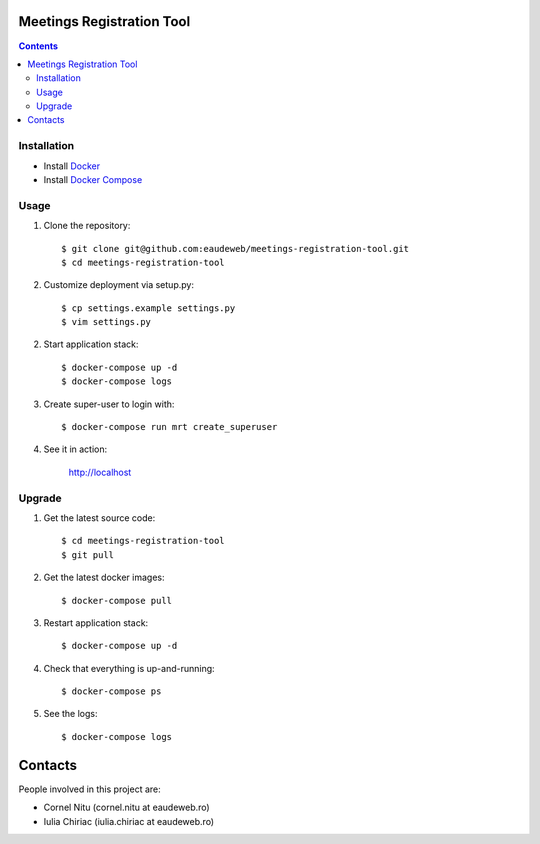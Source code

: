 Meetings Registration Tool
==========================

.. contents ::

Installation
------------

* Install `Docker <https://docker.com>`_
* Install `Docker Compose <https://docs.docker.com/compose>`_

Usage
-----

1. Clone the repository::

    $ git clone git@github.com:eaudeweb/meetings-registration-tool.git
    $ cd meetings-registration-tool

2. Customize deployment via setup.py::

   $ cp settings.example settings.py
   $ vim settings.py

2. Start application stack::

    $ docker-compose up -d
    $ docker-compose logs

3. Create super-user to login with::

    $ docker-compose run mrt create_superuser

4. See it in action:

    http://localhost


Upgrade
-------

1. Get the latest source code::

    $ cd meetings-registration-tool
    $ git pull

2. Get the latest docker images::

    $ docker-compose pull

3. Restart application stack::

    $ docker-compose up -d

4. Check that everything is up-and-running::

   $ docker-compose ps

5. See the logs::

   $ docker-compose logs


Contacts
========

People involved in this project are:

* Cornel Nitu (cornel.nitu at eaudeweb.ro)
* Iulia Chiriac (iulia.chiriac at eaudeweb.ro)

